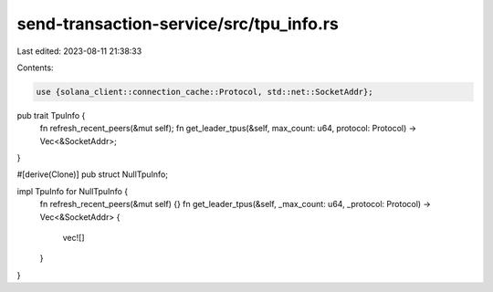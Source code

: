 send-transaction-service/src/tpu_info.rs
========================================

Last edited: 2023-08-11 21:38:33

Contents:

.. code-block:: rs

    use {solana_client::connection_cache::Protocol, std::net::SocketAddr};

pub trait TpuInfo {
    fn refresh_recent_peers(&mut self);
    fn get_leader_tpus(&self, max_count: u64, protocol: Protocol) -> Vec<&SocketAddr>;
}

#[derive(Clone)]
pub struct NullTpuInfo;

impl TpuInfo for NullTpuInfo {
    fn refresh_recent_peers(&mut self) {}
    fn get_leader_tpus(&self, _max_count: u64, _protocol: Protocol) -> Vec<&SocketAddr> {
        vec![]
    }
}


